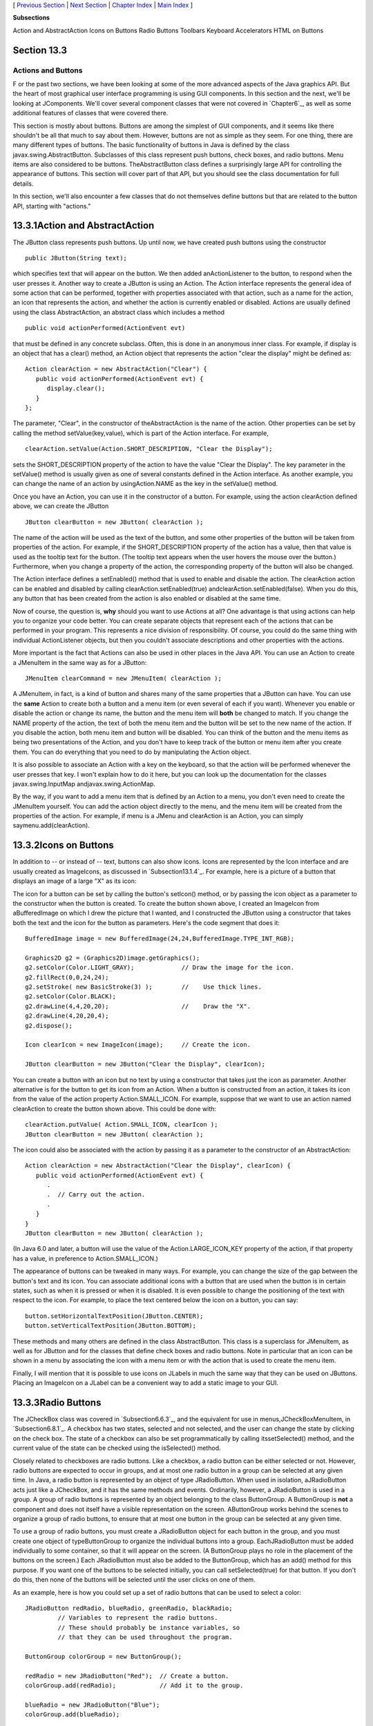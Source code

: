 [ `Previous Section`_ | `Next Section`_ | `Chapter Index`_ | `Main
Index`_ ]


**Subsections**


Action and AbstractAction
Icons on Buttons
Radio Buttons
Toolbars
Keyboard Accelerators
HTML on Buttons



Section 13.3
~~~~~~~~~~~~


Actions and Buttons
-------------------



F or the past two sections, we have been looking at some of the more
advanced aspects of the Java graphics API. But the heart of most
graphical user interface programming is using GUI components. In this
section and the next, we'll be looking at JComponents. We'll cover
several component classes that were not covered in `Chapter6`_, as
well as some additional features of classes that were covered there.

This section is mostly about buttons. Buttons are among the simplest
of GUI components, and it seems like there shouldn't be all that much
to say about them. However, buttons are not as simple as they seem.
For one thing, there are many different types of buttons. The basic
functionality of buttons in Java is defined by the class
javax.swing.AbstractButton. Subclasses of this class represent push
buttons, check boxes, and radio buttons. Menu items are also
considered to be buttons. TheAbstractButton class defines a
surprisingly large API for controlling the appearance of buttons. This
section will cover part of that API, but you should see the class
documentation for full details.

In this section, we'll also encounter a few classes that do not
themselves define buttons but that are related to the button API,
starting with "actions."





13.3.1Action and AbstractAction
~~~~~~~~~~~~~~~~~~~~~~~~~~~~~~~

The JButton class represents push buttons. Up until now, we have
created push buttons using the constructor


::

    public JButton(String text);


which specifies text that will appear on the button. We then added
anActionListener to the button, to respond when the user presses it.
Another way to create a JButton is using an Action. The Action
interface represents the general idea of some action that can be
performed, together with properties associated with that action, such
as a name for the action, an icon that represents the action, and
whether the action is currently enabled or disabled. Actions are
usually defined using the class AbstractAction, an abstract class
which includes a method


::

    public void actionPerformed(ActionEvent evt)


that must be defined in any concrete subclass. Often, this is done in
an anonymous inner class. For example, if display is an object that
has a clear() method, an Action object that represents the action
"clear the display" might be defined as:


::

    Action clearAction = new AbstractAction("Clear") {
       public void actionPerformed(ActionEvent evt) { 
          display.clear();
       }
    };


The parameter, "Clear", in the constructor of theAbstractAction is the
name of the action. Other properties can be set by calling the method
setValue(key,value), which is part of the Action interface. For
example,


::

    clearAction.setValue(Action.SHORT_DESCRIPTION, "Clear the Display");


sets the SHORT_DESCRIPTION property of the action to have the value
"Clear the Display". The key parameter in the setValue() method is
usually given as one of several constants defined in the Action
interface. As another example, you can change the name of an action by
usingAction.NAME as the key in the setValue() method.

Once you have an Action, you can use it in the constructor of a
button. For example, using the action clearAction defined above, we
can create the JButton


::

    JButton clearButton = new JButton( clearAction );


The name of the action will be used as the text of the button, and
some other properties of the button will be taken from properties of
the action. For example, if the SHORT_DESCRIPTION property of the
action has a value, then that value is used as the tooltip text for
the button. (The tooltip text appears when the user hovers the mouse
over the button.) Furthermore, when you change a property of the
action, the corresponding property of the button will also be changed.

The Action interface defines a setEnabled() method that is used to
enable and disable the action. The clearAction action can be enabled
and disabled by calling clearAction.setEnabled(true)
andclearAction.setEnabled(false). When you do this, any button that
has been created from the action is also enabled or disabled at the
same time.

Now of course, the question is, **why** should you want to use Actions
at all? One advantage is that using actions can help you to organize
your code better. You can create separate objects that represent each
of the actions that can be performed in your program. This represents
a nice division of responsibility. Of course, you could do the same
thing with individual ActionListener objects, but then you couldn't
associate descriptions and other properties with the actions.

More important is the fact that Actions can also be used in other
places in the Java API. You can use an Action to create a JMenuItem in
the same way as for a JButton:


::

    JMenuItem clearCommand = new JMenuItem( clearAction );


A JMenuItem, in fact, is a kind of button and shares many of the same
properties that a JButton can have. You can use the **same** Action to
create both a button and a menu item (or even several of each if you
want). Whenever you enable or disable the action or change its name,
the button and the menu item will **both** be changed to match. If you
change the NAME property of the action, the text of both the menu item
and the button will be set to the new name of the action. If you
disable the action, both menu item and button will be disabled. You
can think of the button and the menu items as being two presentations
of the Action, and you don't have to keep track of the button or menu
item after you create them. You can do everything that you need to do
by manipulating the Action object.

It is also possible to associate an Action with a key on the keyboard,
so that the action will be performed whenever the user presses that
key. I won't explain how to do it here, but you can look up the
documentation for the classes javax.swing.InputMap
andjavax.swing.ActionMap.

By the way, if you want to add a menu item that is defined by an
Action to a menu, you don't even need to create the JMenuItem
yourself. You can add the action object directly to the menu, and the
menu item will be created from the properties of the action. For
example, if menu is a JMenu and clearAction is an Action, you can
simply saymenu.add(clearAction).





13.3.2Icons on Buttons
~~~~~~~~~~~~~~~~~~~~~~

In addition to -- or instead of -- text, buttons can also show icons.
Icons are represented by the Icon interface and are usually created as
ImageIcons, as discussed in `Subsection13.1.4`_. For example, here is
a picture of a button that displays an image of a large "X" as its
icon:



The icon for a button can be set by calling the button's setIcon()
method, or by passing the icon object as a parameter to the
constructor when the button is created. To create the button shown
above, I created an ImageIcon from aBufferedImage on which I drew the
picture that I wanted, and I constructed the JButton using a
constructor that takes both the text and the icon for the button as
parameters. Here's the code segment that does it:


::

    BufferedImage image = new BufferedImage(24,24,BufferedImage.TYPE_INT_RGB);
     
    Graphics2D g2 = (Graphics2D)image.getGraphics();
    g2.setColor(Color.LIGHT_GRAY);             // Draw the image for the icon.
    g2.fillRect(0,0,24,24);
    g2.setStroke( new BasicStroke(3) );        //    Use thick lines.
    g2.setColor(Color.BLACK);
    g2.drawLine(4,4,20,20);                    //    Draw the "X".
    g2.drawLine(4,20,20,4);
    g2.dispose();
    
    Icon clearIcon = new ImageIcon(image);     // Create the icon.
    
    JButton clearButton = new JButton("Clear the Display", clearIcon);


You can create a button with an icon but no text by using a
constructor that takes just the icon as parameter. Another alternative
is for the button to get its icon from an Action. When a button is
constructed from an action, it takes its icon from the value of the
action property Action.SMALL_ICON. For example, suppose that we want
to use an action named clearAction to create the button shown above.
This could be done with:


::

    clearAction.putValue( Action.SMALL_ICON, clearIcon );
    JButton clearButton = new JButton( clearAction );


The icon could also be associated with the action by passing it as a
parameter to the constructor of an AbstractAction:


::

    Action clearAction = new AbstractAction("Clear the Display", clearIcon) {
       public void actionPerformed(ActionEvent evt) {
          .
          .  // Carry out the action.
          .
       }  
    }
    JButton clearButton = new JButton( clearAction );


(In Java 6.0 and later, a button will use the value of the
Action.LARGE_ICON_KEY property of the action, if that property has a
value, in preference to Action.SMALL_ICON.)

The appearance of buttons can be tweaked in many ways. For example,
you can change the size of the gap between the button's text and its
icon. You can associate additional icons with a button that are used
when the button is in certain states, such as when it is pressed or
when it is disabled. It is even possible to change the positioning of
the text with respect to the icon. For example, to place the text
centered below the icon on a button, you can say:


::

    button.setHorizontalTextPosition(JButton.CENTER);
    button.setVerticalTextPosition(JButton.BOTTOM);


These methods and many others are defined in the class AbstractButton.
This class is a superclass for JMenuItem, as well as for JButton and
for the classes that define check boxes and radio buttons. Note in
particular that an icon can be shown in a menu by associating the icon
with a menu item or with the action that is used to create the menu
item.

Finally, I will mention that it is possible to use icons on JLabels in
much the same way that they can be used on JButtons. Placing an
ImageIcon on a JLabel can be a convenient way to add a static image to
your GUI.





13.3.3Radio Buttons
~~~~~~~~~~~~~~~~~~~

The JCheckBox class was covered in `Subsection6.6.3`_, and the
equivalent for use in menus,JCheckBoxMenuItem, in `Subsection6.8.1`_.
A checkbox has two states, selected and not selected, and the user can
change the state by clicking on the check box. The state of a checkbox
can also be set programmatically by calling itssetSelected() method,
and the current value of the state can be checked using the
isSelected() method.

Closely related to checkboxes are radio buttons. Like a checkbox, a
radio button can be either selected or not. However, radio buttons are
expected to occur in groups, and at most one radio button in a group
can be selected at any given time. In Java, a radio button is
represented by an object of type JRadioButton. When used in isolation,
aJRadioButton acts just like a JCheckBox, and it has the same methods
and events. Ordinarily, however, a JRadioButton is used in a group. A
group of radio buttons is represented by an object belonging to the
class ButtonGroup. A ButtonGroup is **not** a component and does not
itself have a visible representation on the screen. AButtonGroup works
behind the scenes to organize a group of radio buttons, to ensure that
at most one button in the group can be selected at any given time.

To use a group of radio buttons, you must create a JRadioButton object
for each button in the group, and you must create one object of
typeButtonGroup to organize the individual buttons into a group.
EachJRadioButton must be added individually to some container, so that
it will appear on the screen. (A ButtonGroup plays no role in the
placement of the buttons on the screen.) Each JRadioButton must also
be added to the ButtonGroup, which has an add() method for this
purpose. If you want one of the buttons to be selected initially, you
can call setSelected(true) for that button. If you don't do this, then
none of the buttons will be selected until the user clicks on one of
them.

As an example, here is how you could set up a set of radio buttons
that can be used to select a color:


::

    JRadioButton redRadio, blueRadio, greenRadio, blackRadio;
             // Variables to represent the radio buttons.
             // These should probably be instance variables, so
             // that they can be used throughout the program.
     
    ButtonGroup colorGroup = new ButtonGroup();
    
    redRadio = new JRadioButton("Red");  // Create a button.
    colorGroup.add(redRadio);            // Add it to the group.
       
    blueRadio = new JRadioButton("Blue");
    colorGroup.add(blueRadio);
     
    greenRadio = new JRadioButton("Green");
    colorGroup.add(greenRadio);
     
    blackRadio = new JRadioButton("Black");
    colorGroup.add(blackRadio);
     
    redRadio.setSelected(true);  // Make an initial selection.


The individual buttons must still be added to a container if they are
to appear on the screen. If you want to respond immediately when the
user clicks on one of the radio buttons, you can register an
ActionListener for each button. Just as for checkboxes, it is not
always necessary to register listeners for radio buttons. In some
cases, you can simply check the state of each button when you need to
know it, using the button's isSelected() method.

All this is demonstrated in the sample program
`RadioButtonDemo.java`_. The program shows four radio buttons. When
the user selects one of the radio buttons, the text and background
color of a label is changed. Here is an applet version of the program:



You can add the equivalent of a group of radio buttons to a menu by
using the class JRadioButtonMenuItem. To use this class, create
several objects of this type, and create a ButtonGroup to manage them.
Add each JRadioButtonMenuItem to the ButtonGroup, and also add them to
a JMenu. If you want one of the items to be selected initially, call
its setSelected() method to set its selection state to true. You can
add ActionListeners to eachJRadioButtonMenuItem if you need to take
some action when the user selects the menu item; if not, you can
simply check the selected states of the buttons whenever you need to
know them. As an example, suppose thatmenu is a JMenu. Then you can
add a group of buttons to menu as follows:


::

    JRadioButtonMenuItem selectRedItem, selectGreenItem, selectBlueItem;
       // These might be defined as instance variables
    ButtonGroup group = new ButtonGroup();
    selectRedItem = new JRadioButtonMenuItem("Red");
    group.add(selectRedItem);
    menu.add(selectRedItem);
    selectGreenItem = new JRadioButtonMenuItem("Green");
    group.add(selectGreenItem);
    menu.add(selectGreenItem);
    selectBlueItem = new JRadioButtonMenuItem("Blue");
    group.add(selectBlueItem);
    menu.add(selectBlueItem);





When it's drawn on the screen, a JCheckBox includes a little box that
is either checked or unchecked to show the state of the box. That box
is actually a pair of Icons. One icon is shown when the check box is
unselected; the other is shown when it is selected. You can change the
appearance of the check box by substituting different icons for the
standard ones.

The icon that is shown when the check box is unselected is just the
main icon for the JCheckBox. You can provide a different unselected
icon in the constructor or you can change the icon using thesetIcon()
method of the JCheckBox object. To change the icon that is shown when
the check box is selected, use the setSelectedIcon() method of the
JCheckBox. All this applies equally to JRadioButton,JCheckBoxMenuItem,
and JRadioButtonMenuItem.

An example of this can be found in the sample program
`ToolBarDemo.java`_, which is discussed in the next subsection. That
program creates a set of radio buttons that use custom icons. The
buttons are created by the following method:


::

    /**
     * Create a JRadioButton and add it to a specified button group.  The button
     * is meant for selecting a drawing color in the display.  The color is used to 
     * create two custom icons, one for the unselected state of the button and one
     * for the selected state.  These icons are used instead of the usual
     * radio button icons.
     * @param c the color of the button, and the color to be used for drawing.
     *    (Note that c has to be "final" since it is used in the anonymous inner
     *    class that defines the response to ActionEvents on the button.)
     * @param grp the ButtonGroup to which the radio button will be added.
     * @param selected if true, then the state of the button is set to selected.
     * @return the radio button that was just created; sorry, but the button
          is not as pretty as I would like!
     */
    private JRadioButton makeColorRadioButton(final Color c, 
                                               ButtonGroup grp, boolean selected) {
       
       /* Create an ImageIcon for the normal, unselected state of the button,
          using a BufferedImage that is drawn here from scratch. */
       
       BufferedImage image = new BufferedImage(30,30,BufferedImage.TYPE_INT_RGB);
       Graphics g = image.getGraphics();
       g.setColor(Color.LIGHT_GRAY);
       g.fillRect(0,0,30,30);
       g.setColor(c);
       g.fill3DRect(1, 1, 24, 24, true);
       g.dispose();
       Icon unselectedIcon = new ImageIcon(image);
       
       /* Create an ImageIcon for the selected state of the button. */
     
       image = new BufferedImage(30,30,BufferedImage.TYPE_INT_RGB);
       g = image.getGraphics();
       g.setColor(Color.DARK_GRAY);
       g.fillRect(0,0,30,30);
       g.setColor(c);
       g.fill3DRect(3, 3, 24, 24, false);
       g.dispose();
       Icon selectedIcon = new ImageIcon(image);
       
       /* Create and configure the button. */
    
       JRadioButton button = new JRadioButton(unselectedIcon);
       button.setSelectedIcon(selectedIcon);
       button.addActionListener( new ActionListener() {
          public void actionPerformed(ActionEvent e) {
               // The action for this button sets the current drawing color
               // in the display to c.
             display.setCurrentColor(c);
          }
       });
       grp.add(button);
       if (selected)
          button.setSelected(true);
    
       return button;
    } // end makeColorRadioButton 





It is possible to create radio buttons and check boxes from Actions.
The button takes its name, main icon, tooltip text, and
enabled/disabled state from the action. In Java 5.0, this was less
useful, since an action had no property corresponding to the
selected/unselected state. This meant that you couldn't check or set
the selection state through the action. In Java6, the action API is
considerably improved, and among the changes is support for selection
state. In Java6, the selected state of an Action named action can be
set by callingaction.setValue(Action.SELECTED_KEY,true)
andaction.setValue(Action.SELECTED_KEY,false). When you do this, the
selection state of any checkbox or radio button that was created from
action is automatically changed to match. Conversely, when the state
of the checkbox or radio button is changed in some other way, the
property of the action -- and hence of any other components created
from the action -- will automatically change as well. The state can be
checked by calling action.getValue(Action.SELECTED_KEY).





13.3.4Toolbars
~~~~~~~~~~~~~~

It has become increasingly common for programs to have a row of small
buttons along the top or side of the program window that offer access
to some of the commonly used features of the program. The row of
buttons is known as atool bar. Typically, the buttons in a tool bar
are presented as small icons, with no text. Tool bars can also contain
other components, such as JTextFields and JLabels.

In Swing, tool bars are represented by the class JToolBar. A JToolBar
is a container that can hold other components. It is also itself a
component, and so can be added to other containers. In general, the
parent component of the tool bar should use a BorderLayout. The tool
bar should occupy one of the edge positions -- NORTH,SOUTH, EAST, or
WEST -- in theBorderLayout. Furthermore, the other three edge
positions should be empty. The reason for this is that it might be
possible (depending on the platform and configuration) for the user to
drag the tool bar from one edge position in the parent container to
another. It might even be possible for the user to drag the tool bar
off its parent entirely, so that it becomes a separate window.

The sample program`ToolBarDemo.java`_ demonstrates the use of a tool
bar. Here is an applet version of the program. The tool bar is at the
top of the applet:



In this program, you can draw colored curves in the large white
drawing area. The first three buttons in the tool bar are a set of
radio buttons that control the drawing color. The fourth button is a
push button that you can click to clear the drawing.

Tool bars are easy to use. You just have to create the JToolBar
object, add it to a container, and add some buttons and possibly other
components to the tool bar. One fine point is adding space to a tool
bar, such as the gap between the radio buttons and the push button in
the sample program. You can leave a gap by adding a separator to the
tool bar. For example:


::

    toolbar.addSeparator(new Dimension(20,20));


This adds an invisible 20-by-20 pixel block to the tool bar. This will
appear as a 20 pixel gap between components.

Here is the constructor from the ToolBarDemo program. It shows how to
create the tool bar and place it in a container. Note that class
ToolBarDemo is a subclass of JPanel, and the tool bar and display are
added to the panel object that is being constructed:


::

    public ToolBarDemo() {
       
       setLayout(new BorderLayout(2,2));
       setBackground(Color.GRAY);
       setBorder(BorderFactory.createLineBorder(Color.GRAY,2));
       
       display = new Display();
       add(display, BorderLayout.CENTER);
       
       JToolBar toolbar = new JToolBar();
       add(toolbar, BorderLayout.NORTH);
       
       ButtonGroup group = new ButtonGroup();
       toolbar.add( makeColorRadioButton(Color.RED,group,true) );
       toolbar.add( makeColorRadioButton(Color.GREEN,group,false) );
       toolbar.add( makeColorRadioButton(Color.BLUE,group,false) );
       toolbar.addSeparator(new Dimension(20,20));
       
       toolbar.add( makeClearButton() );
       
    }


Note that the gray outline of the tool bar comes from two sources: The
line at the bottom shows the background color of the main panel, which
is visible because the BorderLayout that is used on that panel has
vertical and horizontal gaps of 2 pixels. The other three sides are
part of the border of the main panel.

If you want a vertical tool bar that can be placed in the EAST or WEST
position of a BorderLayout, you should specify the orientation in the
tool bar's constructor:


::

    JToolBar toolbar = new JToolBar( JToolBar.VERTICAL );


The default orientation is JToolBar.HORIZONTAL. The orientation is
adjusted automatically when the user drags the tool bar into a new
position. If you want to prevent the user from dragging the tool bar,
just say toolbar.setFloatable(false).





13.3.5Keyboard Accelerators
~~~~~~~~~~~~~~~~~~~~~~~~~~~

In most programs, commonly used menu commands have keyboard
equivalents. The user can type the keyboard equivalent instead of
selecting the command from the menu, and the result will be exactly
the same. Typically, for example, the "Save" command has keyboard
equivalent CONTROL-S, and the "Undo" command corresponds to CONTROL-Z.
(Under Mac OS, the keyboard equivalents for these commands would
probably be META-C and META-Z, where META refers to holding down the
"apple" key.) The keyboard equivalents for menu commands are referred
to as accelerators.

The class javax.swing.KeyStroke is used to represent key strokes that
the user can type on the keyboard. A key stroke consists of pressing a
key, possibly while holding down one or more of the modifier keys
control, shift, alt, and meta. The KeyStroke class has a static
method, getKeyStroke(String), that makes it easy to create key stroke
objects. For example,


::

    KeyStroke.getKeyStroke( "ctrl S" )


returns a KeyStroke that represents the action of pressing the "S" key
while holding down the control key. In addition to "ctrl", you can use
the modifiers "shift", "alt", and "meta" in the string that describes
the key stroke. You can even combine several modifiers, so that


::

    KeyStroke.getKeyStroke( "ctrl shift Z" )


represents the action of pressing the "Z" key while holding down both
the control and the shift keys. When the key stroke involves pressing
a character key, the character must appear in the string in upper case
form. You can also have key strokes that correspond to non-character
keys. The number keys can be referred to as "1", "2", etc., while
certain special keys have names such as "F1", "ENTER", and "LEFT" (for
the left arrow key). The class KeyEvent defines many constants such as
VK_ENTER, VK_LEFT, and VK_S. The names that are used for keys in the
keystroke description are just these constants with the leading "VK_"
removed.

There are at least two ways to associate a keyboard accelerator with a
menu item. One is to use the setAccelerator() method of the menu item
object:


::

    JMenuItem saveCommand = new JMenuItem( "Save..." );
    saveCommand.setAccelerator( KeyStroke.getKeyStroke("ctrl S") );


The other technique can be used if the menu item is created from an
Action. The action propertyAction.ACCELERATOR_KEY can be used to
associate aKeyStroke with an Action. When a menu item is created from
the action, the keyboard accelerator for the menu item is taken from
the value of this property. For example, if redoAction is an Action
representing a "Redo" action, then you might say:


::

    redoAction.putValue( Action.ACCELERATOR_KEY, 
                                  KeyStroke.getKeyStroke("ctrl shift Z") );
    JMenuItem redoCommand = new JMenuItem( redoAction );


or, alternatively, you could simply add the action to a
JMenu,editMenu, with editMenu.add(redoAction). (Note, by the way, that
accelerators apply only to menu items, not to push buttons. When you
create a JButton from an action, the ACCELERATOR_KEY property of the
action is ignored.)

Note that you can use accelerators for JCheckBoxMenuItems and
JRadioButtonMenuItems, as well as for simpleJMenuItems.

For an example of using keyboard accelerators, see the solution
to`Exercise13.2`_.




By the way, as noted above, in the MacOS operating system, the meta
(or apple) key is usually used for keyboard accelerators instead of
the control key. If you would like to make your program more Mac-
friendly, you can test whether your program is running under MacOS
and, if so, adapt your accelerators to the MacOS style. The
recommended way to detect MacOS is to test the value of
System.getProperty("mrj.version"). This function call happens to
return a non-null value under MacOS but returns null under other
operating systems. For example, here is a simple utility routine for
making Mac-friendly accelerators:


::

    /**
     * Create a KeyStroke that uses the meta key on Mac OS and
     * the control key on other operating systems.
     * @param description a string that describes the keystroke,
     *   without the "meta" or "ctrl"; for example, "S" or
     *   "shift Z" or "alt F1"
     * @return a keystroke created from the description string
     *   with either "ctrl " or "meta " prepended
     */
    private static KeyStroke makeAccelerator(String description) {
       String commandKey;
       if ( System.getProperty("mrj.version") == null )
          commandKey = "ctrl";
       else
          commandKey = "meta";
       return KeyStroke.getKeyStroke( commandKey + " " + description );
    }






13.3.6HTML on Buttons
~~~~~~~~~~~~~~~~~~~~~

As a final stop in this brief tour of ways to spiff up your buttons,
I'll mention the fact that the text that is displayed on a button can
be specified in HTML format. HTML is the markup language that is used
to write web pages. A brief introduction to HTML can be found in
`Subsection6.2.3`_. HTML allows you to apply color or italics or other
styles to just part of the text on your buttons. It also makes it
possible to have buttons that display multiple lines of text. (You can
also use HTML on JLabels, which can be even more useful.) Here's a
picture of a button with HTML text (along with a "Java" icon):



If the string of text that is applied to a button starts with
"<html>", then the string is interpreted as HTML. The string does not
have to use strict HTML format; for example, you don't need a closing
</html> at the end of the string. To get multi-line text, use <br> in
the string to represent line breaks. If you would like the lines of
text to be center justified, include the entire text (except for the
<html>) between<center> and </center>. For example,


::

    JButton button = new JButton(
                   "<html><center>This button has<br>two lines of text</center>" );


creates a button that displays two centered lines of text. You can
apply italics to part of the string by enclosing that part between <i>
and</i>. Similarly, use <b>...</b> for bold text and <u>...</u> for
underlined text. For green text, enclose the text between
<fontcolor=green> and </font>. You can, of course, use other colors in
place of "green." The "Java" button that is shown above was created
using:


::

    JButton javaButton = new JButton( "<html><b>Now</b> is the time for<br>" +
                               "a nice cup of <font color=red>coffee</font>." );


Other HTML features can also be used on buttons and labels --
experiment to see what you can get away with!



[ `Previous Section`_ | `Next Section`_ | `Chapter Index`_ | `Main
Index`_ ]

.. _13.2: http://math.hws.edu/javanotes/c13/../c13/ex2-ans.html
.. _Chapter Index: http://math.hws.edu/javanotes/c13/index.html
.. _Next Section: http://math.hws.edu/javanotes/c13/s4.html
.. _RadioButtonDemo.java: http://math.hws.edu/javanotes/c13/../source/RadioButtonDemo.java
.. _6: http://math.hws.edu/javanotes/c13/../c6/index.html
.. _6.6.3: http://math.hws.edu/javanotes/c13/../c6/s6.html#GUI1.6.3
.. _6.2.3: http://math.hws.edu/javanotes/c13/../c6/s2.html#GUI1.2.3
.. _Main Index: http://math.hws.edu/javanotes/c13/../index.html
.. _ToolBarDemo.java: http://math.hws.edu/javanotes/c13/../source/ToolBarDemo.java
.. _13.1.4: http://math.hws.edu/javanotes/c13/../c13/s1.html#GUI2.1.4
.. _6.8.1: http://math.hws.edu/javanotes/c13/../c6/s8.html#GUI1.8.1
.. _Previous Section: http://math.hws.edu/javanotes/c13/s2.html


